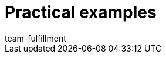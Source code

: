 = Practical examples
:lang: en
:keywords:
:position: 100
:url: faq
:id: CVFFAFD
:author: team-fulfillment
